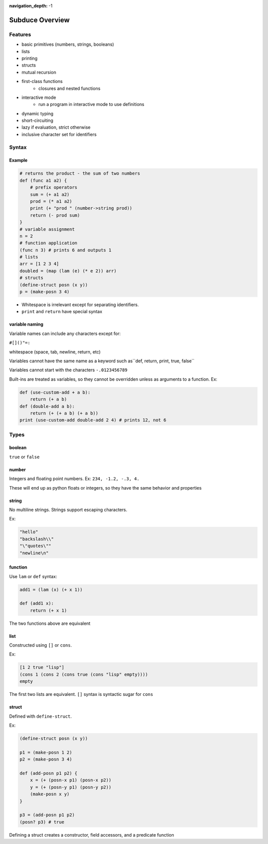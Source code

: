 :navigation_depth: -1

****************
Subduce Overview
****************

Features
========
* basic primitives (numbers, strings, booleans)
* lists
* printing
* structs
* mutual recursion
* first-class functions
    * closures and nested functions
* interactive mode
    * run a program in interactive mode to use definitions
* dynamic typing
* short-circuiting
* lazy if evaluation, strict otherwise
* inclusive character set for identifiers

Syntax
======

Example
-------


.. code-block:: scheme

    # returns the product - the sum of two numbers
    def (func a1 a2) {
        # prefix operators
        sum = (+ a1 a2)
        prod = (* a1 a2)
        print (+ "prod " (number->string prod))
        return (- prod sum)
    }
    # variable assignment
    n = 2
    # function application
    (func n 3) # prints 6 and outputs 1
    # lists
    arr = [1 2 3 4]
    doubled = (map (lam (e) (* e 2)) arr)
    # structs
    (define-struct posn (x y))
    p = (make-posn 3 4)


* Whitespace is irrelevant except for separating identifiers.
* ``print`` and ``return`` have special syntax

variable naming
---------------
Variable names can include any characters except for:

``#[]()"=:``

whitespace (space, tab, newline, return, etc)

Variables cannot have the same name as a keyword such as``def, return, print, true, false``

Variables cannot start with the characters ``-.0123456789``

Built-ins are treated as variables, so they cannot be overridden unless as arguments to a function. Ex:


.. code-block:: scheme

    def (use-custom-add + a b):
        return (+ a b)
    def (double-add a b):
        return (+ (+ a b) (+ a b))
    print (use-custom-add double-add 2 4) # prints 12, not 6


Types
=====
boolean
-------
``true`` or ``false``

number
------
Integers and floating point numbers. Ex: ``234, -1.2, -.3, 4.``

These will end up as python floats or integers, so they have the same behavior and properties

string
------
No multiline strings. Strings support escaping characters.

Ex:


.. code-block:: 

    "hello"
    "backslash\\"
    "\"quotes\""
    "newline\n"


function
--------
Use ``lam`` or ``def`` syntax:


.. code-block:: scheme

    add1 = (lam (x) (+ x 1))

    def (add1 x):
        return (+ x 1)


The two functions above are equivalent

list
----
Constructed using ``[]`` or ``cons``.

Ex:


.. code-block:: scheme

    [1 2 true "lisp"]
    (cons 1 (cons 2 (cons true (cons "lisp" empty))))
    empty


The first two lists are equivalent. ``[]`` syntax is syntactic sugar for ``cons``


struct
------
Defined with ``define-struct``.

Ex:


.. code-block:: scheme

    (define-struct posn (x y))

    p1 = (make-posn 1 2)
    p2 = (make-posn 3 4)

    def (add-posn p1 p2) {
        x = (+ (posn-x p1) (posn-x p2))
        y = (+ (posn-y p1) (posn-y p2))
        (make-posn x y)
    }

    p3 = (add-posn p1 p2)
    (posn? p3) # true


Defining a struct creates a constructor, 
field accessors, and a predicate function